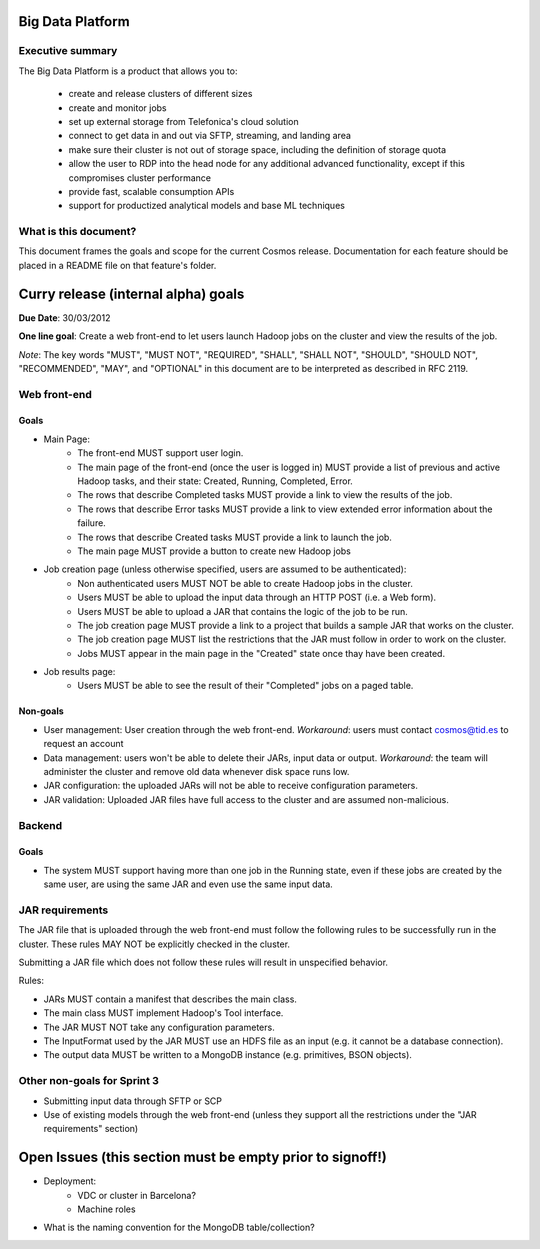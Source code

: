 =================
Big Data Platform
=================

Executive summary
-----------------

The Big Data Platform is a product that allows you to:

  - create and release clusters of different sizes
  - create and monitor jobs
  - set up external storage from Telefonica's cloud solution
  - connect to get data in and out via SFTP, streaming, and landing area
  - make sure their cluster is not out of storage space, including the
    definition of storage quota
  - allow the user to RDP into the head node for any additional advanced
    functionality, except if this compromises cluster performance
  - provide fast, scalable consumption APIs
  - support for productized analytical models and base ML techniques

What is this document?
----------------------
This document frames the goals and scope for the current Cosmos release. Documentation for each feature should be placed in a README file on that feature's folder.

====================================
Curry release (internal alpha) goals
====================================
**Due Date**: 30/03/2012

**One line goal**: Create a web front-end to let users launch Hadoop jobs on the cluster and view the results of the job.

*Note*: The key words "MUST", "MUST NOT", "REQUIRED", "SHALL", "SHALL NOT", "SHOULD", "SHOULD NOT", "RECOMMENDED",  "MAY", and "OPTIONAL" in this document are to be interpreted as described in RFC 2119.


Web front-end
-------------

Goals
~~~~~
- Main Page:
   - The front-end MUST support user login.
   - The main page of the front-end (once the user is logged in) MUST provide a list of previous and active Hadoop tasks, and their state: Created, Running, Completed, Error.
   - The rows that describe Completed tasks MUST provide a link to view the results of the job.
   - The rows that describe Error tasks MUST provide a link to view extended error information about the failure.
   - The rows that describe Created tasks MUST provide a link to launch the job.
   - The main page MUST provide a button to create new Hadoop jobs
- Job creation page (unless otherwise specified, users are assumed to be authenticated):
   - Non authenticated users MUST NOT be able to create Hadoop jobs in the cluster.
   - Users MUST be able to upload the input data through an HTTP POST (i.e. a Web form).
   - Users MUST be able to upload a JAR that contains the logic of the job to be run.
   - The job creation page MUST provide a link to a project that builds a sample JAR that works on the cluster.
   - The job creation page MUST list the restrictions that the JAR must follow in order to work on the cluster.
   - Jobs MUST appear in the main page in the "Created" state once thay have been created.
- Job results page:
   - Users MUST be able to see the result of their "Completed" jobs on a paged table.
  
Non-goals
~~~~~~~~~
- User management: User creation through the web front-end. *Workaround*: users must contact cosmos@tid.es to request an account
- Data management: users won't be able to delete their JARs, input data or output. *Workaround*: the team will administer the cluster and remove old data whenever disk space runs low.
- JAR configuration: the uploaded JARs will not be able to receive configuration parameters.
- JAR validation: Uploaded JAR files have full access to the cluster and are assumed non-malicious.

Backend
-------

Goals
~~~~~
- The system MUST support having more than one job in the Running state, even if these jobs are created by the same user, are using the same JAR and even use the same input data.

JAR requirements
----------------
The JAR file that is uploaded through the web front-end must follow the following rules to be successfully run in the cluster. These rules MAY NOT be explicitly checked in the cluster.

Submitting a JAR file which does not follow these rules will result in unspecified behavior.

Rules:

- JARs MUST contain a manifest that describes the main class.
- The main class MUST implement Hadoop's Tool interface.
- The JAR MUST NOT take any configuration parameters.
- The InputFormat used by the JAR MUST use an HDFS file as an input (e.g. it cannot be a database connection).
- The output data MUST be written to a MongoDB instance (e.g. primitives, BSON objects).

Other non-goals for Sprint 3
----------------------------
- Submitting input data through SFTP or SCP
- Use of existing models through the web front-end (unless they support all the restrictions under the "JAR requirements" section)

==========================================================
Open Issues (this section must be empty prior to signoff!)
==========================================================
- Deployment:
    - VDC or cluster in Barcelona?
    - Machine roles
- What is the naming convention for the MongoDB table/collection?